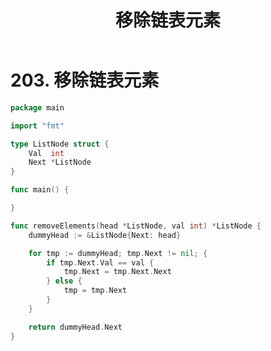 #+title: 移除链表元素

* 203. 移除链表元素

#+begin_src go :main no
  package main

  import "fmt"

  type ListNode struct {
      Val  int
      Next *ListNode
  }

  func main() {

  }

  func removeElements(head *ListNode, val int) *ListNode {
      dummyHead := &ListNode{Next: head}

      for tmp := dummyHead; tmp.Next != nil; {
          if tmp.Next.Val == val {
              tmp.Next = tmp.Next.Next
          } else {
              tmp = tmp.Next
          }
      }

      return dummyHead.Next
  }
#+end_src
